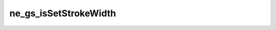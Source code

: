 **********************
ne_gs_isSetStrokeWidth
**********************

.. doxygenfunction:: sbne::ne_gs_isSetStrokeWidth

